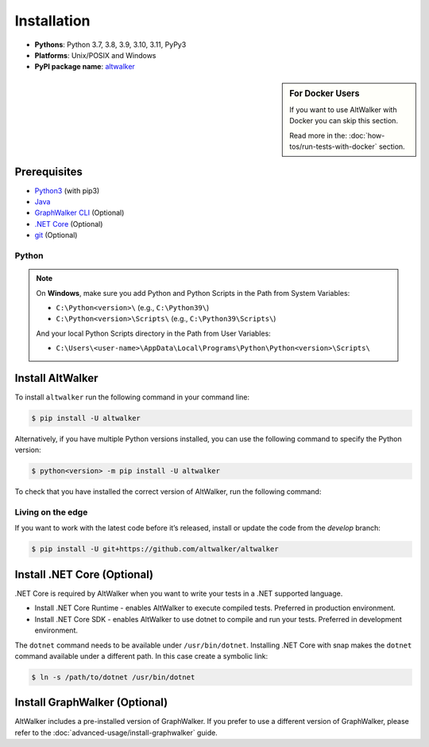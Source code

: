 ============
Installation
============

* **Pythons**: Python 3.7, 3.8, 3.9, 3.10, 3.11, PyPy3
* **Platforms**: Unix/POSIX and Windows
* **PyPI package name**: `altwalker <https://pypi.org/project/altwalker/>`_

.. sidebar:: For Docker Users

    If you want to use AltWalker with Docker you can skip this section.

    Read more in the: :doc:`how-tos/run-tests-with-docker` section.


Prerequisites
=============

* `Python3 <https://www.python.org/>`_ (with pip3)
* `Java <https://openjdk.java.net/>`_
* `GraphWalker CLI <http://graphwalker.github.io/>`_ (Optional)
* `.NET Core <https://dotnet.microsoft.com/>`_ (Optional)
* `git <https://git-scm.com/>`_ (Optional)


Python
------

.. note::

    On **Windows**, make sure you add Python and Python Scripts in the Path from System Variables:

    * ``C:\Python<version>\`` (e.g., ``C:\Python39\``)
    * ``C:\Python<version>\Scripts\`` (e.g., ``C:\Python39\Scripts\``)

    And your local Python Scripts directory in the Path from User Variables:

    * ``C:\Users\<user-name>\AppData\Local\Programs\Python\Python<version>\Scripts\``


Install AltWalker
=================

To install ``altwalker`` run the following command in your command line:

.. code-block:: console

    $ pip install -U altwalker


Alternatively, if you have multiple Python versions installed, you can use the
following command to specify the Python version:

.. code-block:: console

    $ python<version> -m pip install -U altwalker


To check that you have installed the correct version of AltWalker, run the
following command:

.. command-output:: altwalker --version


Living on the edge
------------------

If you want to work with the latest code before it’s released, install
or update the code from the `develop` branch:

.. code-block:: console

    $ pip install -U git+https://github.com/altwalker/altwalker


Install .NET Core (Optional)
============================

.NET Core is required by AltWalker when you want to write your tests in
a .NET supported language.

* Install .NET Core Runtime - enables AltWalker to execute compiled
  tests. Preferred in production environment.
* Install .NET Core SDK -  enables AltWalker to use dotnet to compile
  and run your tests. Preferred in development environment.

The ``dotnet`` command needs to be available under ``/usr/bin/dotnet``.
Installing .NET Core with snap makes the ``dotnet`` command available
under a different path. In this case create a symbolic link:

.. code-block:: console

    $ ln -s /path/to/dotnet /usr/bin/dotnet


Install GraphWalker (Optional)
==============================

AltWalker includes a pre-installed version of GraphWalker. If you prefer to use
a different version of GraphWalker, please refer to the :doc:`advanced-usage/install-graphwalker` guide.
